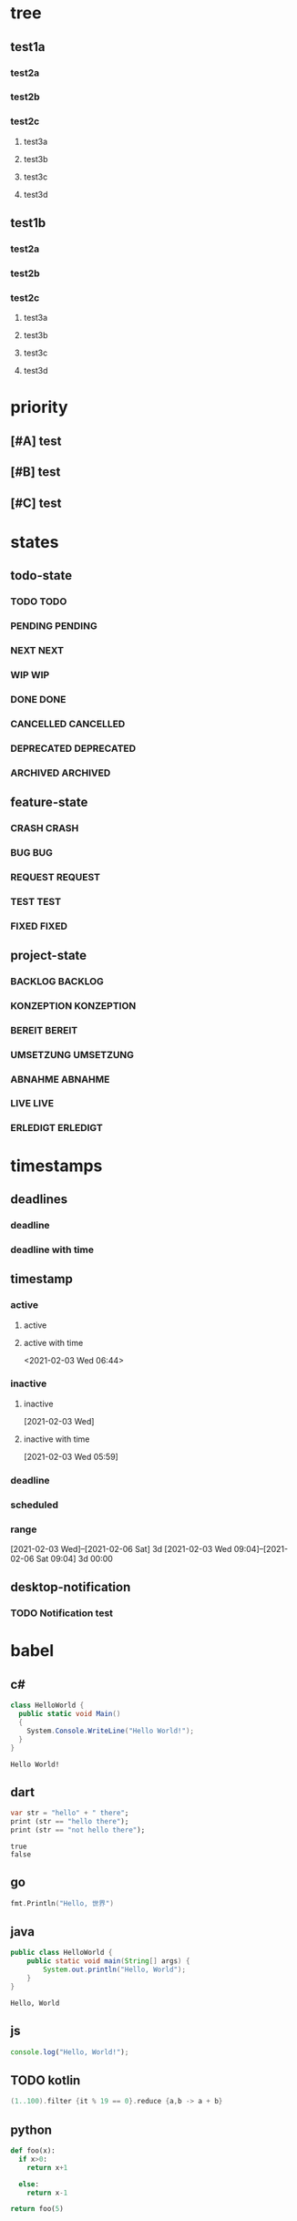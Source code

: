 * tree
** test1a
*** test2a
*** test2b
*** test2c
**** test3a
**** test3b
**** test3c
**** test3d
** test1b
*** test2a
*** test2b
*** test2c
**** test3a
**** test3b
**** test3c
**** test3d
* priority
** [#A] test
** [#B] test
** [#C] test
* states
** todo-state
*** TODO TODO
*** PENDING PENDING
*** NEXT NEXT
*** WIP WIP
*** DONE DONE
*** CANCELLED CANCELLED
*** DEPRECATED DEPRECATED
*** ARCHIVED ARCHIVED
** feature-state
*** CRASH CRASH
*** BUG BUG
*** REQUEST REQUEST
*** TEST TEST
*** FIXED FIXED
** project-state
*** BACKLOG BACKLOG
*** KONZEPTION KONZEPTION
*** BEREIT BEREIT
*** UMSETZUNG UMSETZUNG
*** ABNAHME ABNAHME
*** LIVE LIVE
*** ERLEDIGT ERLEDIGT
* timestamps
** deadlines
*** deadline
DEADLINE: <2021-02-03 Wed>
*** deadline with time
** timestamp
*** active
**** active
**** active with time
<2021-02-03 Wed 06:44>
*** inactive
**** inactive
[2021-02-03 Wed]
**** inactive with time
[2021-02-03 Wed 05:59]
*** deadline
DEADLINE: <2021-02-21 Sun>
*** scheduled
SCHEDULED: <2021-02-17 Wed>
*** range
[2021-02-03 Wed]--[2021-02-06 Sat] 3d
[2021-02-03 Wed 09:04]--[2021-02-06 Sat 09:04] 3d 00:00
** desktop-notification
*** TODO Notification test
  SCHEDULED:<2021-02-21 Sun 17:55>
  :PROPERTIES:
  :NOTIFY: 5 4 3 2 1
  :END:
* babel
** c#
#+BEGIN_SRC csharp :results verbatim :exports both
class HelloWorld {
  public static void Main()
  {
    System.Console.WriteLine("Hello World!");
  }
}
#+END_SRC

#+RESULTS:
: Hello World!
** dart
#+BEGIN_SRC dart :exports both :results output
  var str = "hello" + " there";
  print (str == "hello there");
  print (str == "not hello there");
#+END_SRC
#+RESULTS:
: true
: false
** go
#+BEGIN_SRC go :imports "fmt"
  fmt.Println("Hello, 世界")
#+END_SRC

#+RESULTS:
: Hello, 世界
** java
#+HEADERS: :classname HelloWorld
#+begin_src java  :results output :exports both
  public class HelloWorld {
      public static void main(String[] args) {
          System.out.println("Hello, World");
      }
  }
#+end_src

#+RESULTS:
: Hello, World
** js
#+BEGIN_SRC js
console.log("Hello, World!");
#+END_SRC

#+RESULTS:
: Hello, World!
** TODO kotlin
#+BEGIN_SRC kotlin
(1..100).filter {it % 19 == 0}.reduce {a,b -> a + b}
#+END_SRC

#+RESULTS:
: res0: kotlin.Int = 285
: res1: kotlin.String = >>>
** python
#+begin_src python
def foo(x):
  if x>0:
    return x+1

  else:
    return x-1

return foo(5)
#+end_src

#+RESULTS:
: 6
** TODO rust
#+BEGIN_SRC rust
for count in 0..3 {
    println!("{}. Hello World!", count);
}
#+END_SRC

#+RESULTS:
** swift
#+begin_src swift
let apples = 3
let oranges = 5
let appleSummary = "I have \(apples) apples."
let fruitSummary = "I have \(apples + oranges) pieces of fruit.
#+end_src

#+RESULTS:
: zsh:1: command not found: swift
** typescript
#+begin_src typescript :results output :var x="foo" :var y='("bar" "baz")
module Greeting {
    export class Hello {
        constructor(private text : string) {
        }
        say() :void{
            console.log(`${this.text}, ${x}, ${y}`);
        }
    }
}
var hello : Greeting.Hello = new Greeting.Hello("Hello, World!");
hello.say();
#+end_src

#+RESULTS:
: Hello, World!, foo, bar,baz
** c++
,#+begin_src cpp :includes <stdio.h>
 #+begin_src C++ :includes <stdio.h>
    int a=1;
    int b=1;
    printf("%d\n", a+b);
#+end_src

#+RESULTS:
: 2
